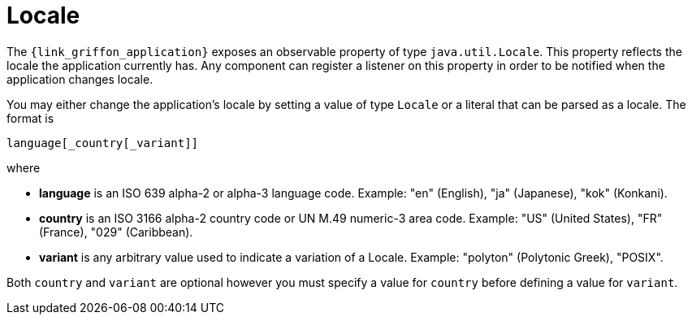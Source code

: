 
[[_overview_locale]]
= Locale

The `{link_griffon_application}` exposes an observable property of type `java.util.Locale`.
This property reflects the locale the application currently has. Any component can register a
listener on this property in order to be notified when the application changes locale.

You may either change the application's locale by setting a value of type `Locale` or a literal
that can be parsed as a locale. The format is

[source]
----
language[_country[_variant]]
----

where

 * *language* is an ISO 639 alpha-2 or alpha-3 language code. Example: "en" (English), "ja" (Japanese), "kok" (Konkani).
 * *country* is an ISO 3166 alpha-2 country code or UN M.49 numeric-3 area code. Example: "US" (United States), "FR" (France), "029" (Caribbean).
 * *variant* is any arbitrary value used to indicate a variation of a Locale. Example: "polyton" (Polytonic Greek), "POSIX".

Both `country` and `variant` are optional however you must specify a value for `country` before defining
a value for `variant`.

